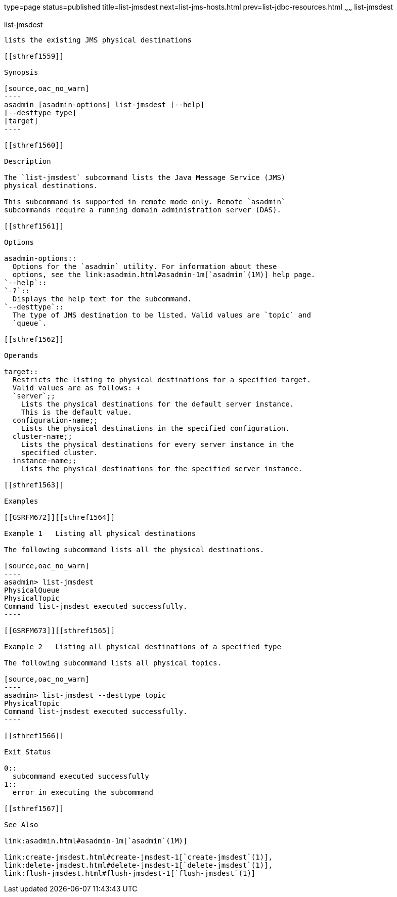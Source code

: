 type=page
status=published
title=list-jmsdest
next=list-jms-hosts.html
prev=list-jdbc-resources.html
~~~~~~
list-jmsdest
============

[[list-jmsdest-1]][[GSRFM00175]][[list-jmsdest]]

list-jmsdest
------------

lists the existing JMS physical destinations

[[sthref1559]]

Synopsis

[source,oac_no_warn]
----
asadmin [asadmin-options] list-jmsdest [--help]
[--desttype type]
[target]
----

[[sthref1560]]

Description

The `list-jmsdest` subcommand lists the Java Message Service (JMS)
physical destinations.

This subcommand is supported in remote mode only. Remote `asadmin`
subcommands require a running domain administration server (DAS).

[[sthref1561]]

Options

asadmin-options::
  Options for the `asadmin` utility. For information about these
  options, see the link:asadmin.html#asadmin-1m[`asadmin`(1M)] help page.
`--help`::
`-?`::
  Displays the help text for the subcommand.
`--desttype`::
  The type of JMS destination to be listed. Valid values are `topic` and
  `queue`.

[[sthref1562]]

Operands

target::
  Restricts the listing to physical destinations for a specified target.
  Valid values are as follows: +
  `server`;;
    Lists the physical destinations for the default server instance.
    This is the default value.
  configuration-name;;
    Lists the physical destinations in the specified configuration.
  cluster-name;;
    Lists the physical destinations for every server instance in the
    specified cluster.
  instance-name;;
    Lists the physical destinations for the specified server instance.

[[sthref1563]]

Examples

[[GSRFM672]][[sthref1564]]

Example 1   Listing all physical destinations

The following subcommand lists all the physical destinations.

[source,oac_no_warn]
----
asadmin> list-jmsdest
PhysicalQueue
PhysicalTopic
Command list-jmsdest executed successfully.
----

[[GSRFM673]][[sthref1565]]

Example 2   Listing all physical destinations of a specified type

The following subcommand lists all physical topics.

[source,oac_no_warn]
----
asadmin> list-jmsdest --desttype topic
PhysicalTopic
Command list-jmsdest executed successfully.
----

[[sthref1566]]

Exit Status

0::
  subcommand executed successfully
1::
  error in executing the subcommand

[[sthref1567]]

See Also

link:asadmin.html#asadmin-1m[`asadmin`(1M)]

link:create-jmsdest.html#create-jmsdest-1[`create-jmsdest`(1)],
link:delete-jmsdest.html#delete-jmsdest-1[`delete-jmsdest`(1)],
link:flush-jmsdest.html#flush-jmsdest-1[`flush-jmsdest`(1)]



